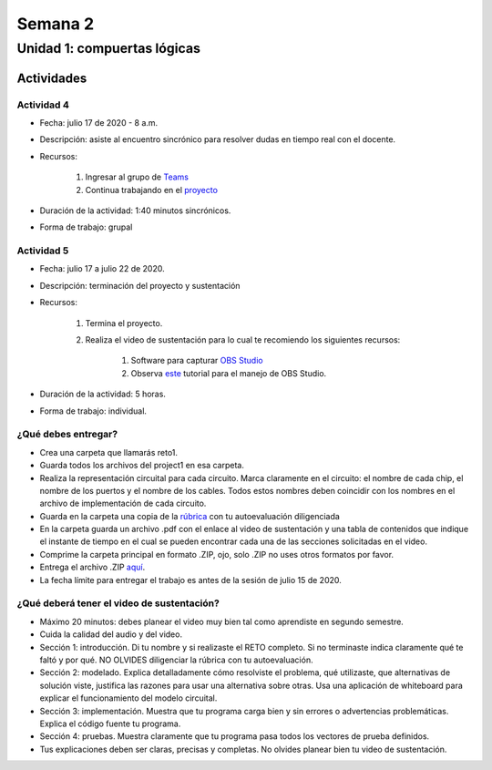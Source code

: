 Semana 2
===========

Unidad 1: compuertas lógicas
------------------------------

Actividades
^^^^^^^^^^^^

Actividad 4
*************
* Fecha: julio 17 de 2020 - 8 a.m.
* Descripción: asiste al encuentro sincrónico para resolver dudas en tiempo real con el docente.
* Recursos: 

    #. Ingresar al grupo de `Teams <https://teams.microsoft.com/l/team/19%3a0568a505122249d19fb06bb1e2e466db%40thread.tacv2/conversations?groupId=dd8eb7ac-0f31-47e0-8d28-16de0ab80a0b&tenantId=618bab0f-20a4-4de3-a10c-e20cee96bb35>`__
    #. Continua trabajando en el `proyecto <https://www.nand2tetris.org/project01>`__

* Duración de la actividad: 1:40 minutos sincrónicos.
* Forma de trabajo: grupal


Actividad 5
************
* Fecha: julio 17 a julio 22 de 2020.
* Descripción: terminación del proyecto y sustentación
* Recursos: 

    #. Termina el proyecto.
    #. Realiza el video de sustentación para lo cual te recomiendo los siguientes recursos:

        #. Software para capturar `OBS Studio <https://obsproject.com/>`__
        #. Observa `este <https://www.youtube.com/watch?time_continue=3&v=1tuJjI7dhw0>`__
           tutorial para el manejo de OBS Studio.

* Duración de la actividad: 5 horas.
* Forma de trabajo: individual.

¿Qué debes entregar?
*********************
* Crea una carpeta que llamarás reto1.
* Guarda todos los archivos del project1 en esa carpeta.
* Realiza la representación circuital para cada circuito. Marca claramente en el circuito: el nombre de cada
  chip, el nombre de los puertos y el nombre de los cables. Todos estos nombres deben coincidir con los nombres
  en el archivo de implementación de cada circuito.
* Guarda en la carpeta una copia de la `rúbrica <https://docs.google.com/spreadsheets/d/1DJkOTbdKpa0rofYLSlmlfWQtrU2d4t6GQy-trUwP8Mg/edit?usp=sharing>`__
  con tu autoevaluación diligenciada
* En la carpeta guarda un archivo .pdf con el enlace al video de sustentación y una tabla de contenidos que 
  indique el instante de tiempo en el cual se pueden encontrar cada una de las secciones solicitadas en el video.
* Comprime la carpeta principal en formato .ZIP, ojo, solo .ZIP no uses otros
  formatos por favor.
* Entrega el archivo .ZIP `aquí <https://upbeduco-my.sharepoint.com/:f:/g/personal/juanf_franco_upb_edu_co/EhGDDqumqV1MtC1eti26yZMBNTCi8hDW0pWliBJVoBGo-g>`__.
* La fecha límite para entregar el trabajo es antes de la sesión de julio 15 de 2020.

¿Qué deberá tener el video de sustentación?
********************************************

* Máximo 20 minutos: debes planear el video muy bien tal como aprendiste en segundo semestre.
* Cuida la calidad del audio y del video.
* Sección 1: introducción. Di tu nombre y si realizaste el RETO
  completo. Si no terminaste indica claramente qué te faltó y por qué. NO OLVIDES
  diligenciar la rúbrica con tu autoevaluación.
* Sección 2: modelado. Explica detalladamente cómo resolviste el problema, qué utilizaste,
  que alternativas de solución viste, justifica las razones para usar
  una alternativa sobre otras. Usa una aplicación de whiteboard para explicar el funcionamiento del modelo circuital.
* Sección 3: implementación. Muestra que tu programa carga bien y sin errores
  o advertencias problemáticas. Explica el código fuente tu programa.
* Sección 4: pruebas. Muestra claramente que tu programa pasa todos los vectores de prueba
  definidos.
* Tus explicaciones deben ser claras, precisas y completas. No olvides planear 
  bien tu video de sustentación.
